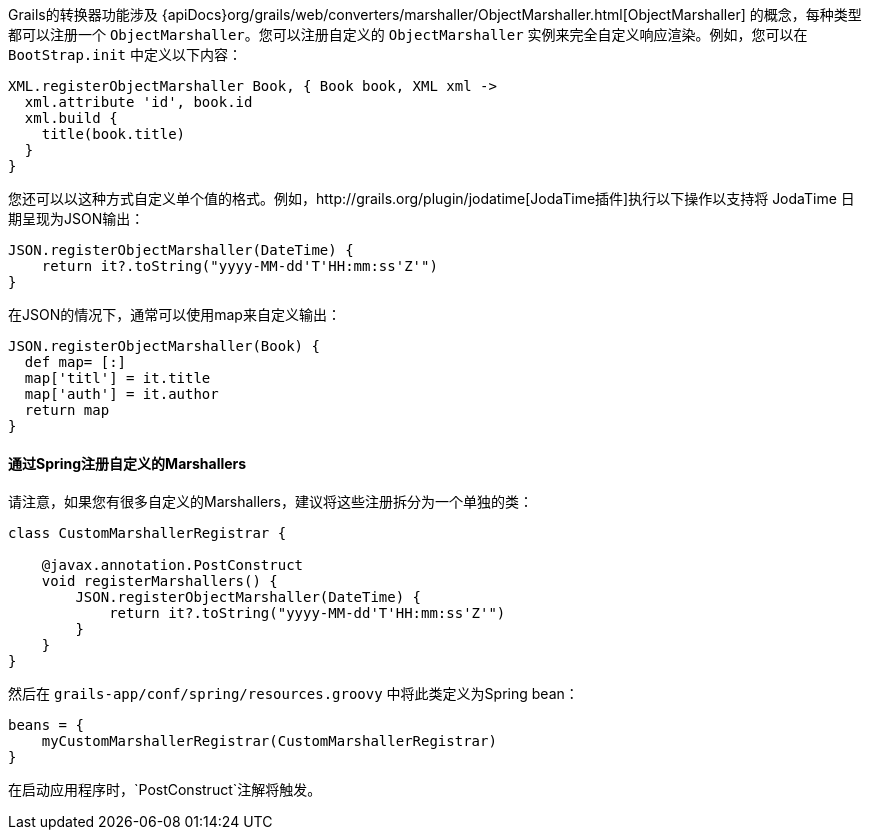 Grails的转换器功能涉及 {apiDocs}org/grails/web/converters/marshaller/ObjectMarshaller.html[ObjectMarshaller] 的概念，每种类型都可以注册一个 `ObjectMarshaller`。您可以注册自定义的 `ObjectMarshaller` 实例来完全自定义响应渲染。例如，您可以在 `BootStrap.init` 中定义以下内容：

[source, groovy]
----
XML.registerObjectMarshaller Book, { Book book, XML xml ->
  xml.attribute 'id', book.id
  xml.build {
    title(book.title)
  }
}
----

您还可以以这种方式自定义单个值的格式。例如，http://grails.org/plugin/jodatime[JodaTime插件]执行以下操作以支持将 JodaTime 日期呈现为JSON输出：

[source, groovy]
----
JSON.registerObjectMarshaller(DateTime) {
    return it?.toString("yyyy-MM-dd'T'HH:mm:ss'Z'")
}
----

在JSON的情况下，通常可以使用map来自定义输出：

[source, groovy]
----
JSON.registerObjectMarshaller(Book) {
  def map= [:]
  map['titl'] = it.title
  map['auth'] = it.author
  return map
}
----


==== 通过Spring注册自定义的Marshallers

请注意，如果您有很多自定义的Marshallers，建议将这些注册拆分为一个单独的类：

[source, groovy]
----
class CustomMarshallerRegistrar {

    @javax.annotation.PostConstruct
    void registerMarshallers() {
        JSON.registerObjectMarshaller(DateTime) {
            return it?.toString("yyyy-MM-dd'T'HH:mm:ss'Z'")
        }
    }
}
----

然后在 `grails-app/conf/spring/resources.groovy` 中将此类定义为Spring bean：

[source, groovy]
----
beans = {
    myCustomMarshallerRegistrar(CustomMarshallerRegistrar)
}
----

在启动应用程序时，`PostConstruct`注解将触发。